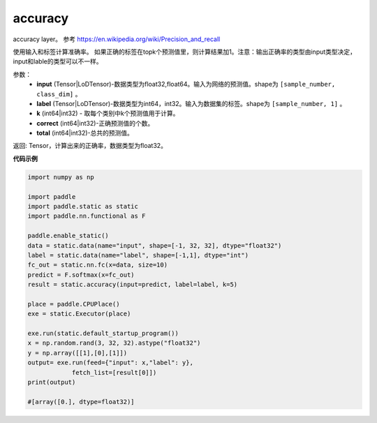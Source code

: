 .. _cn_api_fluid_layers_accuracy:

accuracy
-------------------------------

.. py:function:: paddle.static.accuracy(input, label, k=1, correct=None, total=None)




accuracy layer。 参考 https://en.wikipedia.org/wiki/Precision_and_recall

使用输入和标签计算准确率。 如果正确的标签在topk个预测值里，则计算结果加1。注意：输出正确率的类型由input类型决定，input和lable的类型可以不一样。

参数：
    - **input** (Tensor|LoDTensor)-数据类型为float32,float64。输入为网络的预测值。shape为 ``[sample_number, class_dim]`` 。
    - **label** (Tensor|LoDTensor)-数据类型为int64，int32。输入为数据集的标签。shape为 ``[sample_number, 1]`` 。
    - **k** (int64|int32) - 取每个类别中k个预测值用于计算。
    - **correct** (int64|int32)-正确预测值的个数。
    - **total** (int64|int32)-总共的预测值。

返回: Tensor，计算出来的正确率，数据类型为float32。


**代码示例**

.. code-block:: python

    import numpy as np

    import paddle
    import paddle.static as static
    import paddle.nn.functional as F

    paddle.enable_static()
    data = static.data(name="input", shape=[-1, 32, 32], dtype="float32")
    label = static.data(name="label", shape=[-1,1], dtype="int")
    fc_out = static.nn.fc(x=data, size=10)
    predict = F.softmax(x=fc_out)
    result = static.accuracy(input=predict, label=label, k=5)

    place = paddle.CPUPlace()
    exe = static.Executor(place)

    exe.run(static.default_startup_program())
    x = np.random.rand(3, 32, 32).astype("float32")
    y = np.array([[1],[0],[1]])
    output= exe.run(feed={"input": x,"label": y},
                fetch_list=[result[0]])
    print(output)

    #[array([0.], dtype=float32)]